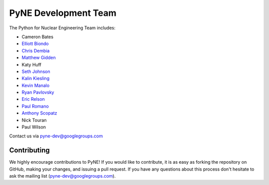 .. _dev_team:

=====================
PyNE Development Team
=====================
The Python for Nuclear Engineering Team includes:

* Cameron Bates
* `Elliott Biondo`_
* `Chris Dembia`_
* `Matthew Gidden`_
* Katy Huff
* `Seth Johnson`_
* `Kalin Kiesling`_
* `Kevin Manalo`_
* `Ryan Pavlovsky`_
* `Eric Relson`_
* `Paul Romano`_
* `Anthony Scopatz`_
* Nick Touran
* Paul Wilson

.. _Elliott Biondo: mailto:biondo@wisc.edu

.. _Chris Dembia: mailto:cld72@cornell.edu

.. _Matthew Gidden: http://mattgidden.com/

.. _Seth Johnson: http://reference-man.com/

.. _Kalin Kiesling: mailto:krkiesling@gmail.com

.. _Kevin Manalo: mailto:kmanalo@gmail.com

.. _Ryan Pavlovsky: mailto:rp@berkeley.edu

.. _Eric Relson: mailto:erelson@umich.edu

.. _Paul Romano: mailto:romano7@gmail.com

.. _Anthony Scopatz: http://www.scopatz.com/

Contact us via pyne-dev@googlegroups.com

Contributing
------------
We highly encourage contributions to PyNE! If you would like to contribute, 
it is as easy as forking the repository on GitHub, making your changes, and 
issuing a pull request. If you have any questions about this process don't 
hesitate to ask the mailing list (pyne-dev@googlegroups.com).
